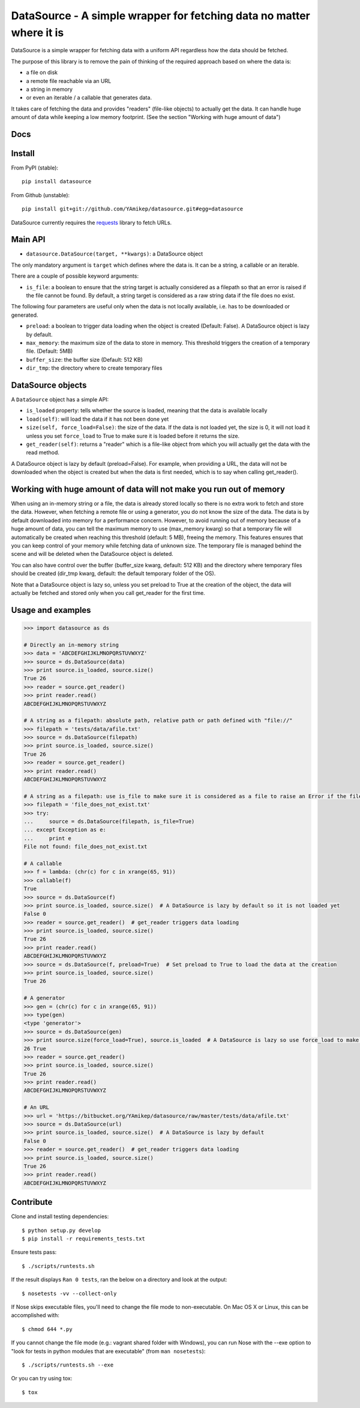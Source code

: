 =====================================================================
DataSource - A simple wrapper for fetching data no matter where it is
=====================================================================

.. image:: https://secure.travis-ci.org/YAmikep/datasource.png
    :target: https://travis-ci.org/YAmikep/datasource

.. image:: https://coveralls.io/repos/YAmikep/datasource/badge.png
   :target: https://coveralls.io/r/YAmikep/datasource  

.. image:: https://pypip.in/v/datasource/badge.png
    :target: https://crate.io/packages/datasource/

.. image:: https://pypip.in/d/datasource/badge.png
    :target: https://crate.io/packages/datasource/


DataSource is a simple wrapper for fetching data with a uniform API regardless how the data should be fetched.

The purpose of this library is to remove the pain of thinking of the required approach based on where the data is:

- a file on disk
- a remote file reachable via an URL
- a string in memory
- or even an iterable / a callable that generates data.

It takes care of fetching the data and provides "readers" (file-like objects) to actually get the data.
It can handle huge amount of data while keeping a low memory footprint. (See the section "Working with huge amount of data")



Docs
----

.. http://datasource.readthedocs.org/en/latest/



Install
-------

From PyPI (stable)::

    pip install datasource

From Github (unstable)::

    pip install git+git://github.com/YAmikep/datasource.git#egg=datasource

DataSource currently requires the `requests <http://docs.python-requests.org/>`_ library to fetch URLs.



Main API
---------

- ``datasource.DataSource(target, **kwargs)``: a DataSource object

The only mandatory argument is ``target`` which defines where the data is. It can be a string, a callable or an iterable.

There are a couple of possible keyword arguments:

- ``is_file``: a boolean to ensure that the string target is actually considered as a filepath so that an error is raised if the file cannot be found. By default, a string target is considered as a raw string data if the file does no exist.


The following four parameters are useful only when the data is not locally available, i.e. has to be downloaded or generated.

- ``preload``: a boolean to trigger data loading when the object is created (Default: False). A DataSource object is lazy by default.
- ``max_memory``: the maximum size of the data to store in memory. This threshold triggers the creation of a temporary file. (Default: 5MB)
- ``buffer_size``: the buffer size (Default: 512 KB)
- ``dir_tmp``: the directory where to create temporary files



DataSource objects
------------------

A ``DataSource`` object has a simple API:

- ``is_loaded`` property: tells whether the source is loaded, meaning that the data is available locally
- ``load(self)``: will load the data if it has not been done yet
- ``size(self, force_load=False)``: the size of the data. If the data is not loaded yet, the size is 0, it will not load it unless you set ``force_load`` to True to make sure it is loaded before it returns the size.
- ``get_reader(self)``: returns a "reader" which is a file-like object from which you will actually get the data with the read method.


A DataSource object is lazy by default (preload=False). For example, when providing a URL, the data will not be downloaded when the object is created but when the data is first needed, which is to say when calling get_reader().


Working with huge amount of data will not make you run out of memory
--------------------------------------------------------------------
When using an in-memory string or a file, the data is already stored locally so there is no extra work to fetch and store the data.
However, when fetching a remote file or using a generator, you do not know the size of the data.
The data is by default downloaded into memory for a performance concern. However, to avoid running out of memory because of a huge amount of data, you can tell the maximum memory to use (max_memory kwarg) so that a temporary file will automatically be created when reaching this threshold (default: 5 MB), freeing the memory. This features ensures that you can keep control of your memory while fetching data of unknown size. The temporary file is managed behind the scene and will be deleted when the DataSource object is deleted.

You can also have control over the buffer (buffer_size kwarg, default: 512 KB) and the directory where temporary files should be created (dir_tmp kwarg, default: the default temporary folder of the OS).

Note that a DataSource object is lazy so, unless you set preload to True at the creation of the object, the data will actually be fetched and stored only when you call get_reader for the first time.


Usage and examples
------------------

.. code:: python

    >>> import datasource as ds

    # Directly an in-memory string
    >>> data = 'ABCDEFGHIJKLMNOPQRSTUVWXYZ'
    >>> source = ds.DataSource(data)
    >>> print source.is_loaded, source.size()
    True 26
    >>> reader = source.get_reader()
    >>> print reader.read()
    ABCDEFGHIJKLMNOPQRSTUVWXYZ

    # A string as a filepath: absolute path, relative path or path defined with "file://"
    >>> filepath = 'tests/data/afile.txt'
    >>> source = ds.DataSource(filepath)
    >>> print source.is_loaded, source.size()
    True 26
    >>> reader = source.get_reader()
    >>> print reader.read()
    ABCDEFGHIJKLMNOPQRSTUVWXYZ

    # A string as a filepath: use is_file to make sure it is considered as a file to raise an Error if the file does not exist
    >>> filepath = 'file_does_not_exist.txt'
    >>> try:
    ...     source = ds.DataSource(filepath, is_file=True)
    ... except Exception as e:
    ...     print e
    File not found: file_does_not_exist.txt

    # A callable
    >>> f = lambda: (chr(c) for c in xrange(65, 91))
    >>> callable(f)
    True
    >>> source = ds.DataSource(f)
    >>> print source.is_loaded, source.size()  # A DataSource is lazy by default so it is not loaded yet
    False 0
    >>> reader = source.get_reader()  # get_reader triggers data loading
    >>> print source.is_loaded, source.size()
    True 26
    >>> print reader.read()
    ABCDEFGHIJKLMNOPQRSTUVWXYZ
    >>> source = ds.DataSource(f, preload=True)  # Set preload to True to load the data at the creation
    >>> print source.is_loaded, source.size()
    True 26

    # A generator
    >>> gen = (chr(c) for c in xrange(65, 91))
    >>> type(gen)
    <type 'generator'>
    >>> source = ds.DataSource(gen)
    >>> print source.size(force_load=True), source.is_loaded  # A DataSource is lazy so use force_load to make sure it is loaded
    26 True
    >>> reader = source.get_reader()
    >>> print source.is_loaded, source.size()
    True 26
    >>> print reader.read()
    ABCDEFGHIJKLMNOPQRSTUVWXYZ

    # An URL
    >>> url = 'https://bitbucket.org/YAmikep/datasource/raw/master/tests/data/afile.txt'
    >>> source = ds.DataSource(url)
    >>> print source.is_loaded, source.size()  # A DataSource is lazy by default
    False 0
    >>> reader = source.get_reader()  # get_reader triggers data loading
    >>> print source.is_loaded, source.size()
    True 26
    >>> print reader.read()
    ABCDEFGHIJKLMNOPQRSTUVWXYZ



Contribute
----------

Clone and install testing dependencies::

    $ python setup.py develop 
    $ pip install -r requirements_tests.txt

Ensure tests pass::

    $ ./scripts/runtests.sh

If the result displays ``Ran 0 tests``, ran the below on a directory and look at the output::

    $ nosetests -vv --collect-only

If Nose skips executable files, you'll need to change the file mode to non-executable. On Mac OS X or Linux, this can be accomplished with::

    $ chmod 644 *.py

If you cannot change the file mode (e.g.: vagrant shared folder with Windows), you can run Nose with the --exe option to "look for tests in python modules that are executable" (from ``man nosetests``)::

    $ ./scripts/runtests.sh --exe

Or you can try using tox::

    $ tox
